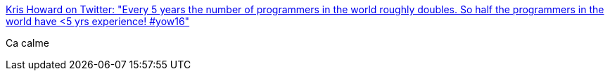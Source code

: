 :jbake-type: post
:jbake-status: published
:jbake-title: Kris Howard on Twitter: "Every 5 years the number of programmers in the world roughly doubles. So half the programmers in the world have <5 yrs experience! #yow16"
:jbake-tags: programming,emploi,_mois_déc.,_année_2016
:jbake-date: 2016-12-06
:jbake-depth: ../
:jbake-uri: shaarli/1481007009000.adoc
:jbake-source: https://nicolas-delsaux.hd.free.fr/Shaarli?searchterm=https%3A%2F%2Ftwitter.com%2Fweb_goddess%2Fstatus%2F804452382536912897&searchtags=programming+emploi+_mois_d%C3%A9c.+_ann%C3%A9e_2016
:jbake-style: shaarli

https://twitter.com/web_goddess/status/804452382536912897[Kris Howard on Twitter: "Every 5 years the number of programmers in the world roughly doubles. So half the programmers in the world have <5 yrs experience! #yow16"]

Ca calme
